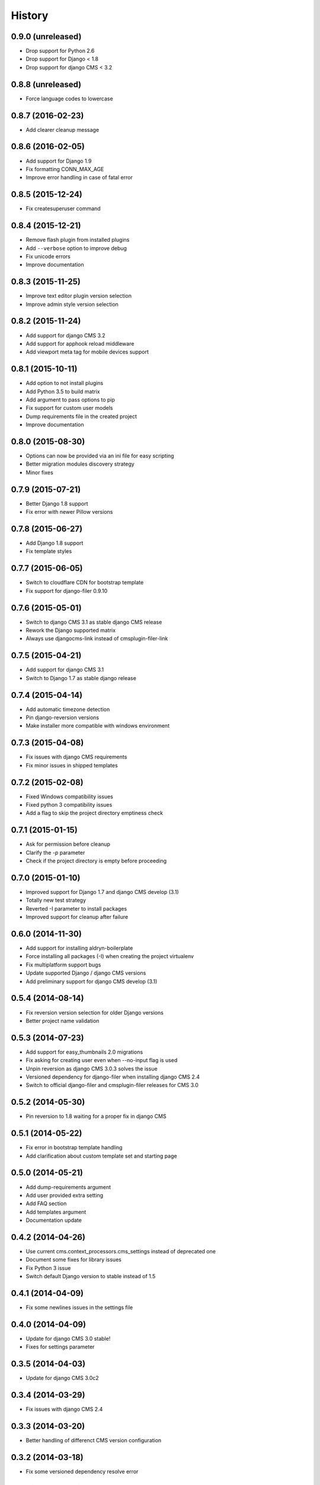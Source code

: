 .. :changelog:

History
-------

0.9.0 (unreleased)
++++++++++++++++++

* Drop support for Python 2.6
* Drop support for Django < 1.8
* Drop support for django CMS < 3.2

0.8.8 (unreleased)
++++++++++++++++++

* Force language codes to lowercase

0.8.7 (2016-02-23)
++++++++++++++++++

* Add clearer cleanup message

0.8.6 (2016-02-05)
++++++++++++++++++

* Add support for Django 1.9
* Fix formatting CONN_MAX_AGE
* Improve error handling in case of fatal error

0.8.5 (2015-12-24)
++++++++++++++++++

* Fix createsuperuser command

0.8.4 (2015-12-21)
++++++++++++++++++

* Remove flash plugin from installed plugins
* Add ``--verbose`` option to improve debug
* Fix unicode errors
* Improve documentation

0.8.3 (2015-11-25)
++++++++++++++++++

* Improve text editor plugin version selection
* Improve admin style version selection

0.8.2 (2015-11-24)
++++++++++++++++++

* Add support for django CMS 3.2
* Add support for apphook reload middleware
* Add viewport meta tag for mobile devices support

0.8.1 (2015-10-11)
++++++++++++++++++

* Add option to not install plugins
* Add Python 3.5 to build matrix
* Add argument to pass options to pip
* Fix support for custom user models
* Dump requirements file in the created project
* Improve documentation

0.8.0 (2015-08-30)
++++++++++++++++++

* Options can now be provided via an ini file for easy scripting
* Better migration modules discovery strategy
* Minor fixes

0.7.9 (2015-07-21)
++++++++++++++++++

* Better Django 1.8 support
* Fix error with newer Pillow versions

0.7.8 (2015-06-27)
++++++++++++++++++

* Add Django 1.8 support
* Fix template styles

0.7.7 (2015-06-05)
++++++++++++++++++

* Switch to cloudflare CDN for bootstrap template
* Fix support for django-filer 0.9.10

0.7.6 (2015-05-01)
++++++++++++++++++

* Switch to django CMS 3.1 as stable django CMS release
* Rework the Django supported matrix
* Always use djangocms-link instead of cmsplugin-filer-link

0.7.5 (2015-04-21)
++++++++++++++++++

* Add support for django CMS 3.1
* Switch to Django 1.7 as stable django release

0.7.4 (2015-04-14)
++++++++++++++++++

* Add automatic timezone detection
* Pin django-reversion versions
* Make installer more compatible with windows environment

0.7.3 (2015-04-08)
++++++++++++++++++

* Fix issues with django CMS requirements
* Fix minor issues in shipped templates

0.7.2 (2015-02-08)
++++++++++++++++++

* Fixed Windows compatibility issues
* Fixed python 3 compatibility issues
* Add a flag to skip the project directory emptiness check

0.7.1 (2015-01-15)
++++++++++++++++++

* Ask for permission before cleanup
* Clarify the `-p` parameter
* Check if the project directory is empty before proceeding

0.7.0 (2015-01-10)
++++++++++++++++++

* Improved support for Django 1.7 and django CMS develop (3.1)
* Totally new test strategy
* Reverted -I parameter to install packages
* Improved support for cleanup after failure

0.6.0 (2014-11-30)
++++++++++++++++++

* Add support for installing aldryn-boilerplate
* Force installing all packages (-I) when creating the project virtualenv
* Fix multiplatform support bugs
* Update supported Django / django CMS versions
* Add preliminary support for django CMS develop (3.1)

0.5.4 (2014-08-14)
++++++++++++++++++

* Fix reversion version selection for older Django versions
* Better project name validation

0.5.3 (2014-07-23)
++++++++++++++++++

* Add support for easy_thumbnails 2.0 migrations
* Fix asking for creating user even when --no-input flag is used
* Unpin reversion as django CMS 3.0.3 solves the issue
* Versioned dependency for django-filer when installing django CMS 2.4
* Switch to official django-filer and cmsplugin-filer releases for CMS 3.0

0.5.2 (2014-05-30)
++++++++++++++++++

* Pin reversion to 1.8 waiting for a proper fix in django CMS

0.5.1 (2014-05-22)
++++++++++++++++++

* Fix error in bootstrap template handling
* Add clarification about custom template set and starting page

0.5.0 (2014-05-21)
++++++++++++++++++

* Add dump-requirements argument
* Add user provided extra setting
* Add FAQ section
* Add templates argument
* Documentation update

0.4.2 (2014-04-26)
++++++++++++++++++

* Use current cms.context_processors.cms_settings instead of deprecated one
* Document some fixes for library issues
* Fix Python 3 issue
* Switch default Django version to stable instead of 1.5

0.4.1 (2014-04-09)
++++++++++++++++++

* Fix some newlines issues in the settings file

0.4.0 (2014-04-09)
++++++++++++++++++

* Update for django CMS 3.0 stable!
* Fixes for settings parameter

0.3.5 (2014-04-03)
++++++++++++++++++

* Update for django CMS 3.0c2

0.3.4 (2014-03-29)
++++++++++++++++++

* Fix issues with django CMS 2.4

0.3.3 (2014-03-20)
++++++++++++++++++

* Better handling of differenct CMS version configuration

0.3.2 (2014-03-18)
++++++++++++++++++

* Fix some versioned dependency resolve error

0.3.1 (2014-03-16)
++++++++++++++++++

* Fix error in loading resource files
* Fix error with non-standard python executable paths
* Fix error with Django 1.6
* Fix error installing django-filer

0.3.0 (2014-03-15)
++++++++++++++++++

* Sync with django CMS RC1 changes
* Use external django CMS plugins instead of removed core ones

0.2.0 (2014-02-06)
++++++++++++++++++

* Project renamed to djangocms-installer
* Bugfixes
* Better default templates
* Python 3 compatibility
* Django 1.6 compatibility
* django CMS 3 beta3 and dev snapshot support
* Support for django-admin project templates
* Ships Twitter bootstrap templates
* Can now creates a dummy starting page

0.1.1 (2013-10-20)
++++++++++++++++++

* Improved documentation on how to fix installation in case of missing libraries.

0.1.0 (2013-10-19)
++++++++++++++++++

* First public release.

